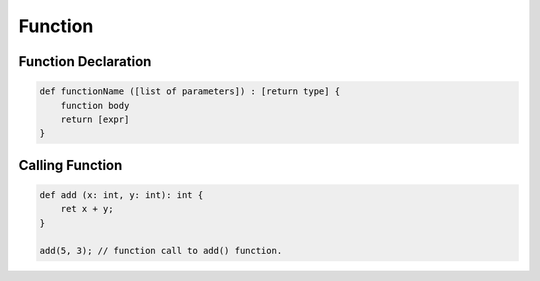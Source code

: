 Function
=============

Function Declaration
--------------------------

.. sourcecode:: coo

    def functionName ([list of parameters]) : [return type] {
        function body
        return [expr]
    }


Calling Function
---------------------------

.. sourcecode:: coo

    def add (x: int, y: int): int {
        ret x + y;
    }

    add(5, 3); // function call to add() function.
